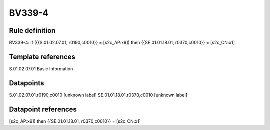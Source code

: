 =======
BV339-4
=======

Rule definition
---------------

BV339-4: if ({{S.01.02.07.01, r0190,c0010}} = [s2c_AP:x9]) then {{SE.01.01.18.01, r0370,c0010}} = [s2c_CN:x1]


Template references
-------------------

S.01.02.07.01 Basic Information


Datapoints
----------

S.01.02.07.01,r0190,c0010 [unknown label]
SE.01.01.18.01,r0370,c0010 [unknown label]


Datapoint references
--------------------

[s2c_AP:x9]) then {{SE.01.01.18.01, r0370,c0010}} = [s2c_CN:x1]